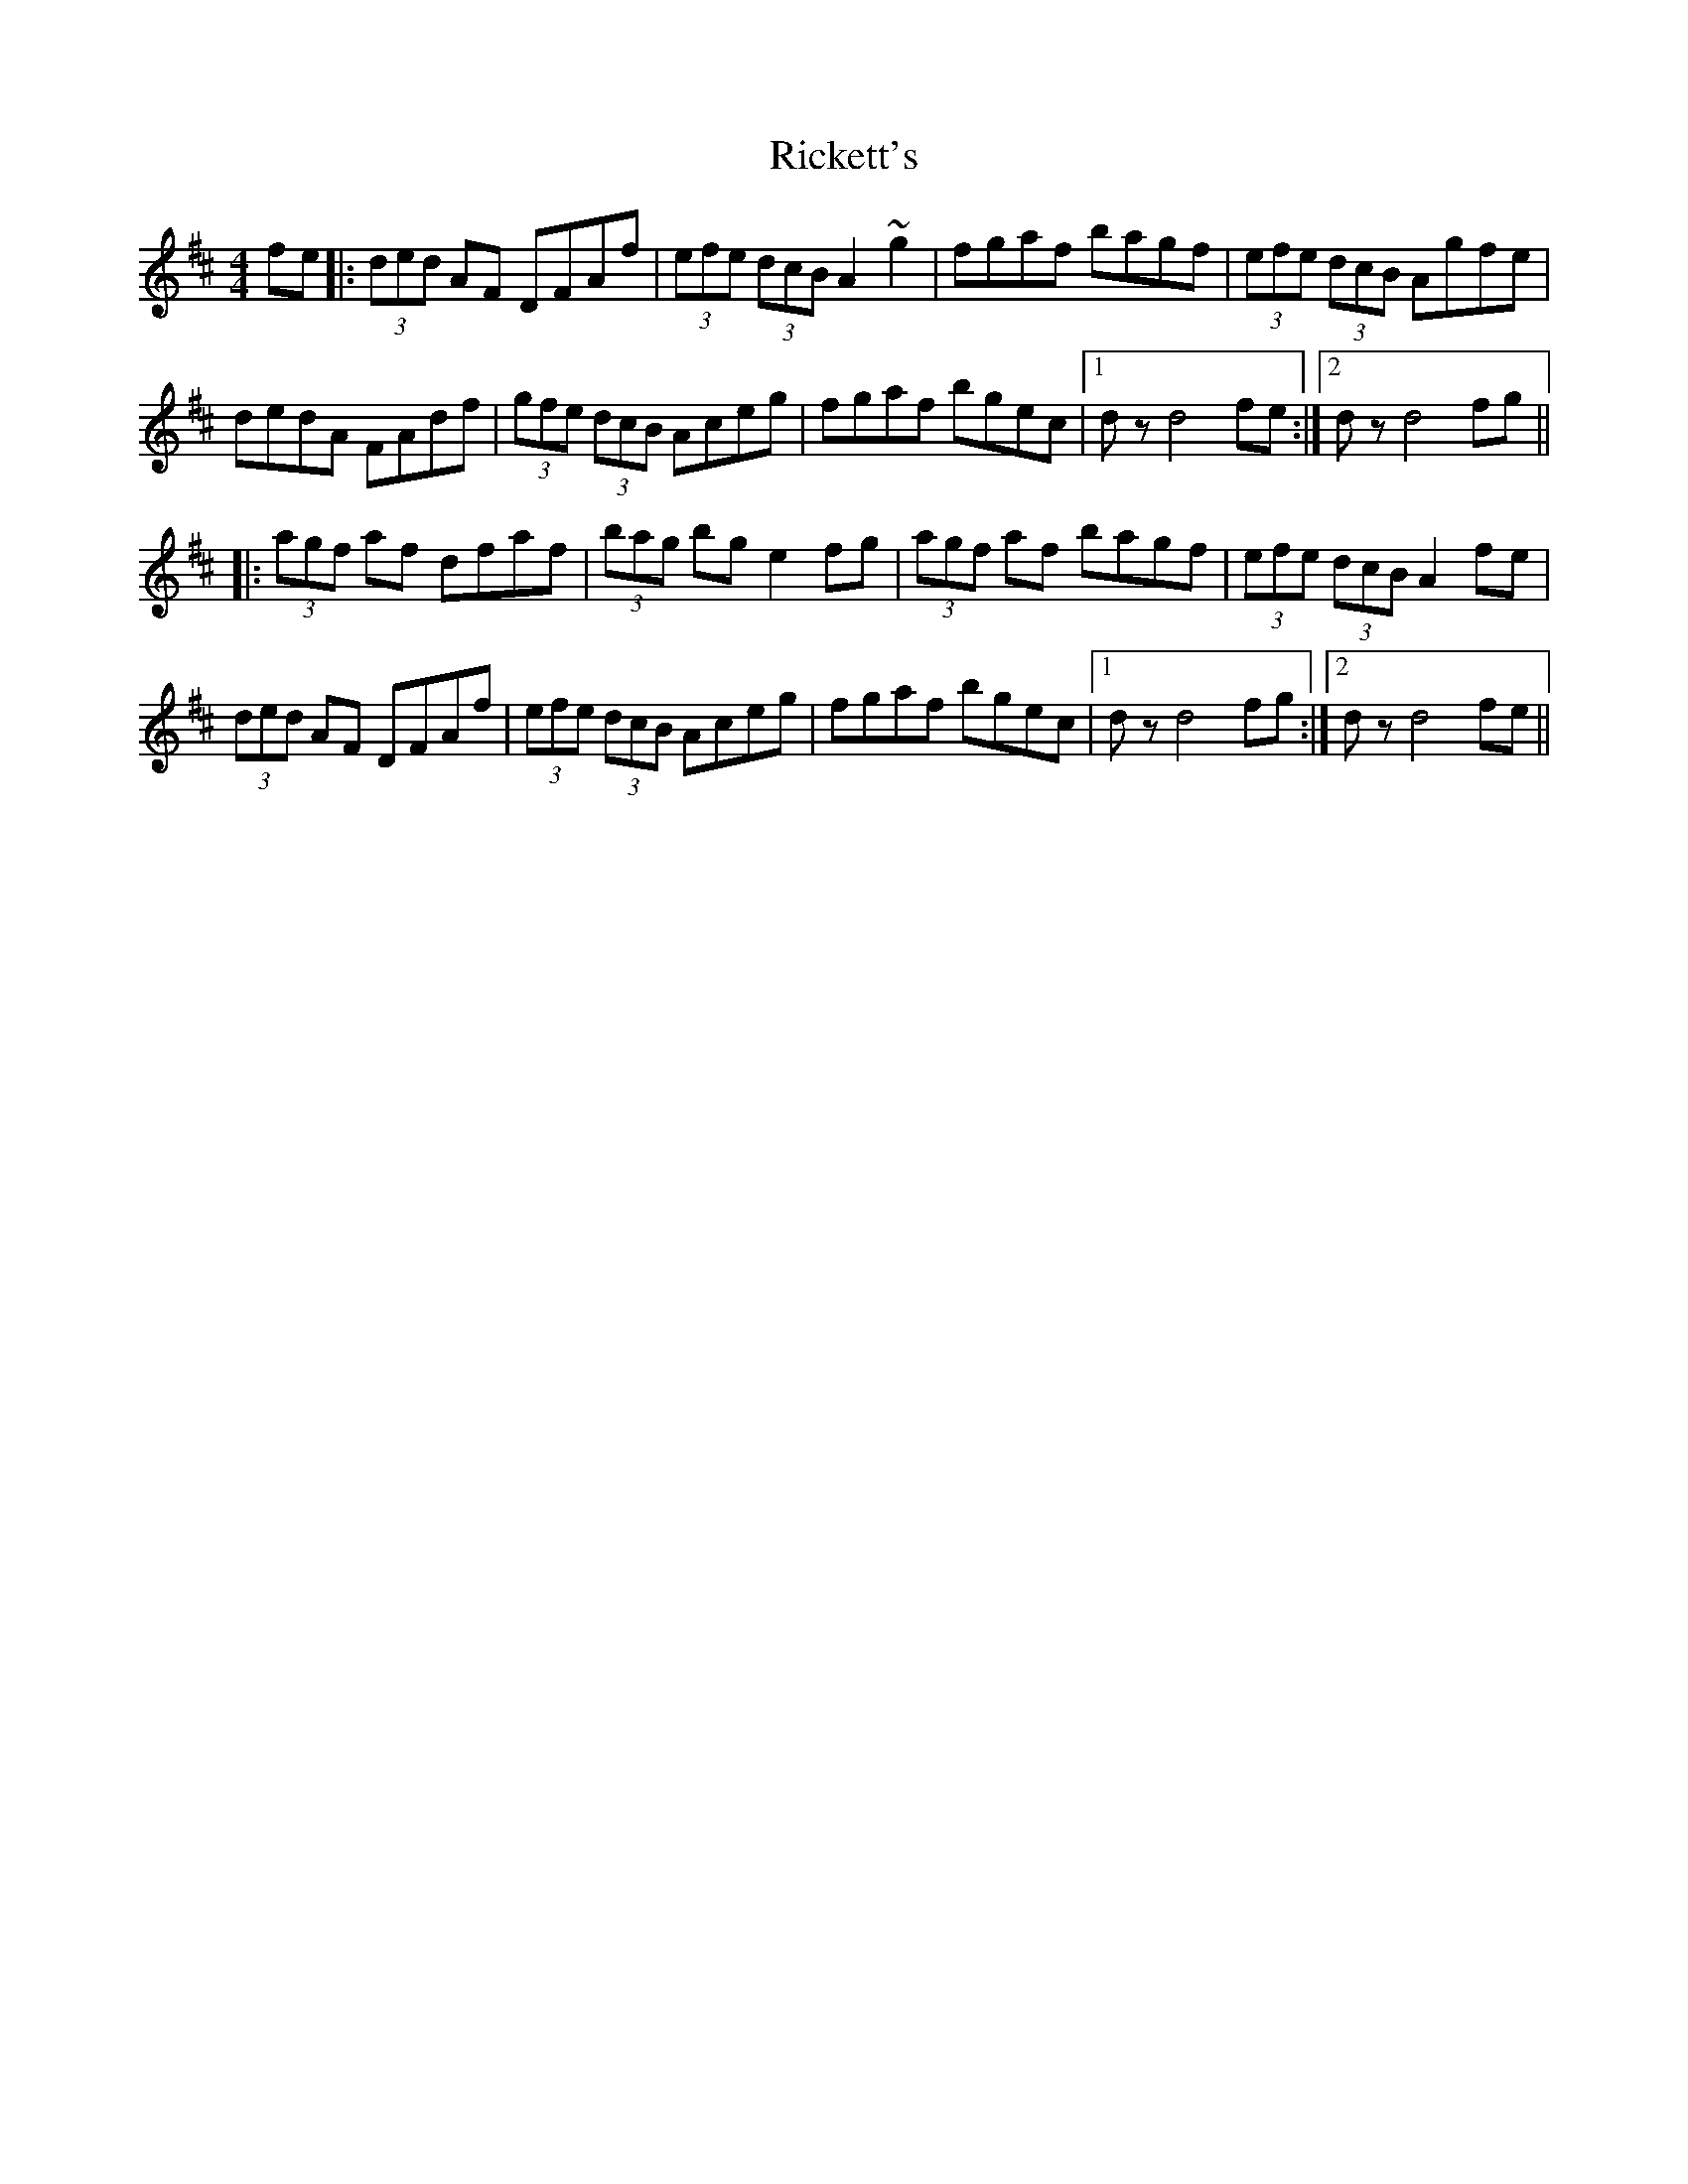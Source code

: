 X: 34437
T: Rickett's
R: hornpipe
M: 4/4
K: Dmajor
fe|:(3ded AF DFAf|(3efe (3dcB A2 ~g2|fgaf bagf|(3efe (3dcB Agfe|
dedA FAdf|(3gfe (3dcB Aceg|fgaf bgec|1 dz d4 fe:|2 dz d4 fg||
|:(3agf af dfaf|(3bag bg e2 fg|(3agf af bagf|(3efe (3dcB A2 fe|
(3ded AF DFAf|(3efe (3dcB Aceg|fgaf bgec|1 dz d4 fg:|2 dz d4 fe||


